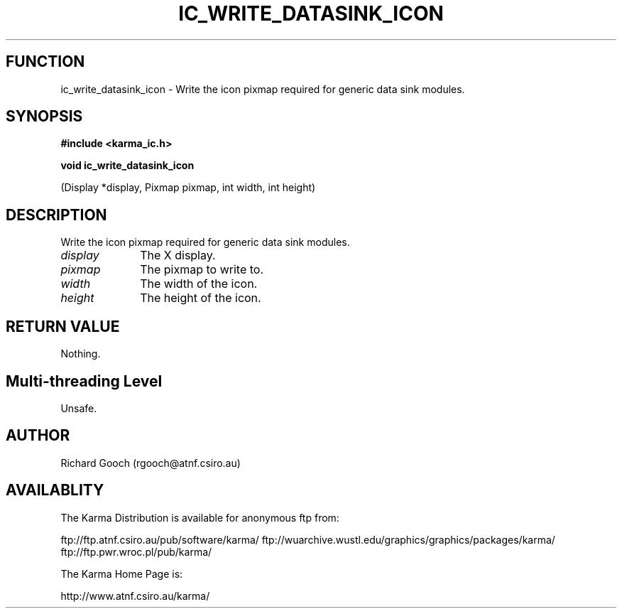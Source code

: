 .TH IC_WRITE_DATASINK_ICON 3 "13 Nov 2005" "Karma Distribution"
.SH FUNCTION
ic_write_datasink_icon \- Write the icon pixmap required for generic data sink modules.
.SH SYNOPSIS
.B #include <karma_ic.h>
.sp
.B void ic_write_datasink_icon
.sp
(Display *display, Pixmap pixmap,
int width, int height)
.SH DESCRIPTION
Write the icon pixmap required for generic data sink modules.
.IP \fIdisplay\fP 1i
The X display.
.IP \fIpixmap\fP 1i
The pixmap to write to.
.IP \fIwidth\fP 1i
The width of the icon.
.IP \fIheight\fP 1i
The height of the icon.
.SH RETURN VALUE
Nothing.
.SH Multi-threading Level
Unsafe.
.SH AUTHOR
Richard Gooch (rgooch@atnf.csiro.au)
.SH AVAILABLITY
The Karma Distribution is available for anonymous ftp from:

ftp://ftp.atnf.csiro.au/pub/software/karma/
ftp://wuarchive.wustl.edu/graphics/graphics/packages/karma/
ftp://ftp.pwr.wroc.pl/pub/karma/

The Karma Home Page is:

http://www.atnf.csiro.au/karma/
